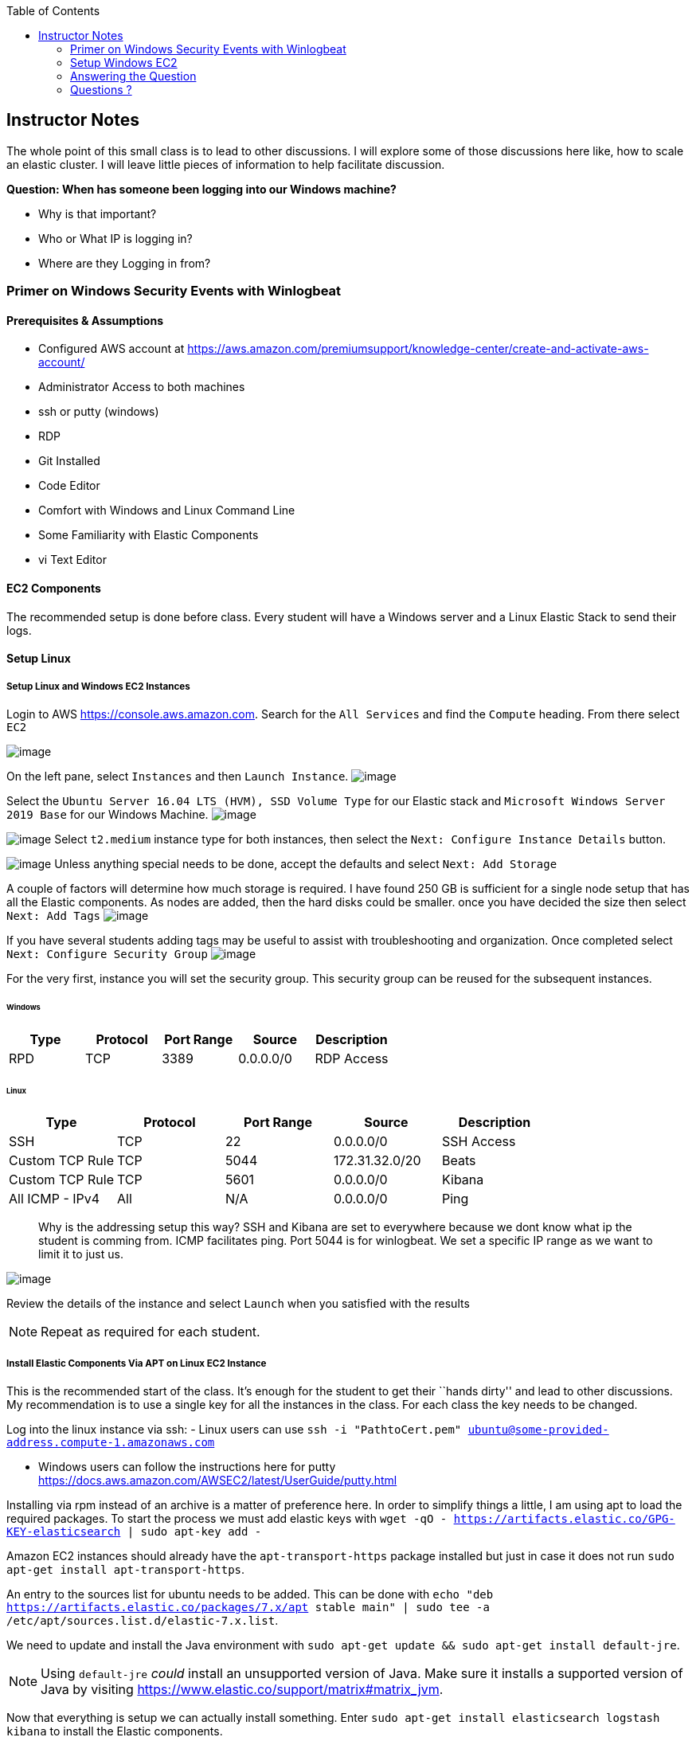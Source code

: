 
:toc:
:imagesdir: ../../img/

== Instructor Notes

The whole point of this small class is to lead to other discussions. I will
explore some of those discussions here like, how to scale an elastic cluster. I
will leave little pieces of information to help facilitate discussion.

*Question: When has someone been logging into our Windows machine?* 

* Why is that important? 
* Who or What IP is logging in? 
* Where are they Logging in from?

=== Primer on Windows Security Events with Winlogbeat

==== Prerequisites & Assumptions

* Configured AWS account at https://aws.amazon.com/premiumsupport/knowledge-center/create-and-activate-aws-account/
* Administrator Access to both machines
* ssh or putty (windows)
* RDP
* Git Installed
* Code Editor
* Comfort with Windows and Linux Command Line
* Some Familiarity with Elastic Components
* vi Text Editor

==== EC2 Components

The recommended setup is done before class. Every student will have a Windows
server and a Linux Elastic Stack to send their logs.

==== Setup Linux

===== Setup Linux and Windows EC2 Instances

Login to AWS https://console.aws.amazon.com. Search for the `All Services` and
find the `Compute` heading. From there select `EC2` 

image:snapshot1.png[image]

On the left pane, select `Instances` and then `Launch Instance`.
image:snapshot3.png[image]

Select the `Ubuntu Server 16.04 LTS (HVM), SSD Volume Type` for our Elastic
stack and `Microsoft Windows Server 2019 Base` for our Windows Machine.
image:snapshot4.png[image]

image:snapshot5.png[image] Select `t2.medium` instance type for both
instances, then select the `Next: Configure Instance Details` button.

image:snapshot6.png[image] Unless anything special needs to be done, accept
the defaults and select `Next: Add Storage`

A couple of factors will determine how much storage is required. I have found
250 GB is sufficient for a single node setup that has all the Elastic
components. As nodes are added, then the hard disks could be smaller. once you
have decided the size then select `Next: Add Tags`
image:snapshot7.png[image]

If you have several students adding tags may be useful to assist with
troubleshooting and organization. Once completed select
`Next: Configure Security Group` image:snapshot8.png[image]

For the very first, instance you will set the security group. This security
group can be reused for the subsequent instances.

====== Windows

[cols=",,,,",options="header",]
|===
|Type |Protocol |Port Range |Source |Description
|RPD |TCP |3389 |0.0.0.0/0 |RDP Access
|===

====== Linux

[cols=",,,,",options="header",]
|===
|Type |Protocol |Port Range |Source |Description
|SSH |TCP |22 |0.0.0.0/0 |SSH Access
|Custom TCP Rule |TCP |5044 |172.31.32.0/20 |Beats
|Custom TCP Rule |TCP |5601 |0.0.0.0/0 |Kibana
|All ICMP - IPv4 |All |N/A |0.0.0.0/0 |Ping
|===

____
Why is the addressing setup this way? SSH and Kibana are set to everywhere
because we dont know what ip the student is comming from. ICMP facilitates ping.
Port 5044 is for winlogbeat. We set a specific IP range as we want to limit it
to just us.
____

image:snapshot9.png[image]

Review the details of the instance and select `Launch` when you satisfied with
the results


NOTE: Repeat as required for each student.


===== Install Elastic Components Via APT on Linux EC2 Instance

This is the recommended start of the class. It’s enough for the student to get
their ``hands dirty'' and lead to other discussions. My recommendation is to use
a single key for all the instances in the class. For each class the key needs to
be changed.

Log into the linux instance via ssh: - Linux users can use
`ssh -i "PathtoCert.pem" ubuntu@some-provided-address.compute-1.amazonaws.com`

* Windows users can follow the instructions here for putty
https://docs.aws.amazon.com/AWSEC2/latest/UserGuide/putty.html

Installing via rpm instead of an archive is a matter of preference here. In
order to simplify things a little, I am using apt to load the required packages.
To start the process we must add elastic keys with
`wget -qO - https://artifacts.elastic.co/GPG-KEY-elasticsearch | sudo apt-key add -`

Amazon EC2 instances should already have the `apt-transport-https` package
installed but just in case it does not run
`sudo apt-get install apt-transport-https`.

An entry to the sources list for ubuntu needs to be added. This can be done with
`echo "deb https://artifacts.elastic.co/packages/7.x/apt stable main" | sudo tee -a /etc/apt/sources.list.d/elastic-7.x.list`.

We need to update and install the Java environment with
`sudo apt-get update && sudo apt-get install default-jre`.


NOTE: Using `default-jre` _could_ install an unsupported version of Java. Make
sure it installs a supported version of Java by visiting
https://www.elastic.co/support/matrix#matrix_jvm.


Now that everything is setup we can actually install something. Enter
`sudo apt-get install elasticsearch logstash kibana` to install the Elastic
components.

===== Logstash

Starting with Logstash, we are going to create the Logstash configuration file.
Logstash it an *optional* component. It is not required in this scenario.
However, there will come a time when you want add capabilities. If you have
Logstash already running then reconfiguration will be much easier.

`sudo vi /etc/logstash/conf.d/logstash.conf`

This file defines how Logstash will input and output information.

Starting with the input we have set this up to receive a beats connection.
Logstash opens a port on 5044 to receive information for the beats clients. In
our case, it will be only one but it could be an entire organization of windows
machines if needed.

....
input {
  beats {
    port => 5044
  }
}
....

Next we have the output section. Since the elastic node is all-in-one, we
specify `localhost`. If we wanted to add additional Elasticsearch nodes this
would be a good place to start.

....
output {
  elasticsearch {
    hosts => ["http://localhost:9200"]
    index => "%{[@metadata][beat]}-%{[@metadata][version]}"
  }
}
....

* Example of our config file:
+
....
input {
  beats {
    port => 5044
  }
}

output {
  elasticsearch {
    hosts => ["http://localhost:9200"]
    index => "%{[@metadata][beat]}-%{[@metadata][version]}"
  }
}
....

If there were any special things that needed to be done to Logstash it would be
performed in `/etc/logstash/logstash.yml`. This can be accomplished by
`sudo vi /etc/logstash/logstash.yml` As we have no changes, we will leave this
alone.

Start Logstash`sudo systemctl start logstash`

Check Status of logstash `sudo systemctl status logstash`

===== Elasticsearch

You may have to elevate privileges with `sudo -s` to edit the configuration file
for Elasticsearch `sudo vi /etc/elasticsearch/elasticsearch.yml`. Like
everything else with Elastic Stack there are a lot of things we can tweak. For
simplicity, we are only going to change a few things.

Similar to Logstash, the default configuration will work. Once you start to have
more nodes then there are some options that you will want to take into account.
Setting up cluster information can be done here. This cluster name will be the
same across all configuration files.

[source,yml]
----
---------------------------------- Cluster -----------------------------------
#
# Use a descriptive name for your cluster:
#
cluster.name: my-application
#
----

Below is the section that includes the name for the node. When setting up a
cluster each node must have a unique name.


NOTE: System hostname and node name need to match


[source,yml]
----
# ------------------------------------ Node ------------------------------------
#
# Use a descriptive name for the node:
#
node.name: node-1
#
----

In the network section you can set ip that Elasticsearch will bind too.

[source,yml]
----
# ---------------------------------- Network -----------------------------------
#
# Set the bind address to a specific IP (IPv4 or IPv6):
#
network.host: 0.0.0.0
#
# Set a custom port for HTTP:
#
#http.port: 9200
#
# For more information, consult the network module documentation.
#
----

As more nodes are added, you will need to open ports 9200 (REST API) and 9300
(Node Communication). As we have everything one machine and only a single
instance of Elasticsearch, we do not need to accomplish this. Once we reach the
point we need additional nodes, the section below can be used as an example.

[source,yml]
----
#
# --------------------------------- Discovery ----------------------------------
#
# Pass an initial list of hosts to perform discovery when this node is started:
# The default list of hosts is ["127.0.0.1", "[::1]"]
#
discovery.seed_hosts: ["18.214.204.121"]
#
# Bootstrap the cluster using an initial set of master-eligible nodes:
#
#cluster.initial_master_nodes: ["node-1", "node-2"]
#
# For more information, consult the discovery and cluster formation module documentation.
#
----



Now that we have Elasticsearch installed and configured, lets go ahead and start
Elasticsearch, `sudo systemctl start elasticsearch`.

===== Kibana

Last but not least on our AWS instance is Kibana. Just like the rest there is a
configuration file. To edit the configuration file, use
`sudo vi /etc/kibana/kibana.yml`. This machine does not reside on the same
network as the students. When building we have two options here. - We can bind
it to a specific IP address - 0.0.0.0.

For production binding it to a specific address is best. These instances are
temporary so we do not need to worry about what IP it decides to use. This can
be accomplished by changing the `server.host:` to `"0.0.0.0"` instead of
localhost.


Save the file and Start kibana with `sudo systemctl start kibana`


NOTE: Ensure the Elastic services start without issues as Windows section
requires that everything is functioning properly.


To ensure everything is up and running, enter
`sudo systemctl status logstash elasticsearch kibana`


===== Finishing Up
....
● logstash.service - logstash
   Loaded: loaded (/etc/systemd/system/logstash.service; disabled; vendor preset: enabled)
   Active: active (running) since Sat 2020-02-01 15:16:04 UTC; 5s ago
 Main PID: 18797 (java)
    Tasks: 14
   Memory: 288.9M
      CPU: 6.955s
   CGroup: /system.slice/logstash.service
           └─18797 /usr/bin/java -Xms1g -Xmx1g -XX:+UseConcMarkSweepGC -XX:CMSInitiatingOccupancyFraction=75 -XX:+UseCMSInitiatingOccupancyOnly -Djava.awt.he

Feb 01 15:16:04 ip-172-31-92-226 systemd[1]: Started logstash.

● elasticsearch.service - Elasticsearch
   Loaded: loaded (/usr/lib/systemd/system/elasticsearch.service; disabled; vendor preset: enabled)
   Active: active (running) since Thu 2020-01-30 20:04:32 UTC; 1 day 19h ago
     Docs: http://www.elastic.co
 Main PID: 14245 (java)
    Tasks: 60
   Memory: 1.3G
      CPU: 6min 10.151s
   CGroup: /system.slice/elasticsearch.service
           ├─14245 /usr/share/elasticsearch/jdk/bin/java -Des.networkaddress.cache.ttl=60 -Des.networkaddress.cache.negative.ttl=10 -XX:+AlwaysPreTouch -Xss1
           └─14339 /usr/share/elasticsearch/modules/x-pack-ml/platform/linux-x86_64/bin/controller

Jan 30 20:04:17 ip-172-31-92-226 systemd[1]: Starting Elasticsearch...
Jan 30 20:04:18 ip-172-31-92-226 elasticsearch[14245]: OpenJDK 64-Bit Server VM warning: Option UseConcMarkSweepGC was deprecated in version 9.0 and will lik
Jan 30 20:04:32 ip-172-31-92-226 systemd[1]: Started Elasticsearch.

● kibana.service - Kibana
   Loaded: loaded (/etc/systemd/system/kibana.service; disabled; vendor preset: enabled)
   Active: active (running) since Sat 2020-02-01 15:16:04 UTC; 5s ago
 Main PID: 18802 (node)
    Tasks: 11
   Memory: 279.0M
      CPU: 4.017s
   CGroup: /system.slice/kibana.service
           └─18802 /usr/share/kibana/bin/../node/bin/node /usr/share/kibana/bin/../src/cli -c /etc/kibana/kibana.yml

Feb 01 15:16:10 ip-172-31-92-226 kibana[18802]: {"type":"log","@timestamp":"2020-02-01T15:16:10Z","tags":["info","plugins","security"],"pid":18802,"message":
....

==== Discussion about Nodes
We are going to do everything on one node. However, can take a small trek
through what it will take to scale to a cluster. This most likely candidate for clustering is Elasticsearch and then Logstash.

* For Elasticsearh, visit
https://www.elastic.co/guide/en/elasticsearch/reference/current/add-elasticsearch-nodes.html.
* For Logstash, visit
https://www.elastic.co/guide/en/logstash/current/deploying-and-scaling.html

There are lots of "It Depends…" here but as this is aimed at a beginner
audience the main points are: - Availability - (Shards are distributed across
all the nodes, protecting the data) - Throughput - (Reads and writes will not
overwhelm a cluster) - Distribution of effort - (Shifting to dedicated node
types: master nodes, ingest, etc.)

=== Setup Windows EC2
Select your Windows EC2 instance and select `Connect`. That will open a small
window. Click on `Get Password` to start the password retrieval process. It will
ask you for the key in order to decrypt the password for the instance. Select
`Elasticsearch.pem` and then `Decrypt Password`. You will be presented with the
password to your instance. Use the information provided to access the windows
EC2 instance.


NOTE: It can take up to 4 minutes after the Windows Instances starts to retrieve
the password.


Once you have a remote desktop connection to your AWS instance. Download the
latest 64-bit version Winlogbeat zip file from the downloads page, in our case
its 7.5.2.
`https://artifacts.elastic.co/downloads/beats/winlogbeat/winlogbeat-7.5.2-windows-x86_64.zip`

From your downloads folder, extract the zip file into `C:\Program Files` folder.
Rename the extracted file with the name `winlogbeat-<some_version>` folder to
`Winlogbeat`. Open a PowerShell prompt as an *Administrator*. From start menu,
right-click on the PowerShell icon and select `Run As Administrator`. To ensure
that the script runs without issue we will execute the install of the service
under a different execution policy via
`PowerShell.exe -ExecutionPolicy UnRestricted -File .\install-service-winlogbeat.ps1`

Edit the config file for Winlogbeat notepad with
`notepad C:\Program Files\Winlogbeat\winlogbeat.yml` We only need to edit a
small section that pertains to Logstash and Elasticsearch. This will send the
logs from our Windows server to our Linux server.

....
 #================================ Outputs =====================================

  # Configure what output to use when sending the data collected by the beat.

  #-------------------------- Elasticsearch output ------------------------------
  #output.elasticsearch:
  # Array of hosts to connect to.
  #  hosts: ["localhost:9200"]

  # Optional protocol and basic auth credentials.
  #protocol: "https"
  #username: "elastic"
  #password: "changeme"

  #----------------------------- Logstash output --------------------------------
  output.logstash:
  # The Logstash hosts
  hosts: ["18.214.204.121:5044"]
....

Since we are sending out data to Logstash instead of Elasticsearch then we need
to manually setup the index template.

....
.\winlogbeat.exe setup --index-management -E output.logstash.enabled=false -E 'output.elasticsearch.hosts=["<<<IPofLogstashNode>>>:9200"]'
....

To setup dashboards when the Logstash output is enabled, you need to temporarily
disable the Logstash output and enable Elasticsearch. To connect to a secured
Elasticsearch cluster, you also need to pass Elasticsearch credentials. In our
case it is not. In production it should be.

....
.\winlogbeat.exe setup -e `
  -E output.logstash.enabled=false `
  -E output.elasticsearch.hosts=['<<<IPofElasticsearchNode>>>:9200'] `
  -E setup.kibana.host=<<<IPofKibanaNode>>>:5601
....

Test the winlogbeat config
`C:\Program Files\Winlogbeat> .\winlogbeat.exe test config -c .\winlogbeat.yml -e`.
You can now run `services.msc` to start it.

=== Answering the Question

And now the fun part! Answering the questions! Navigate to Kibana IP
`<<ip_of_linux>>:5601`. Pivot to the `Dashboards` section on the left pane. Look
for event ID `4624` That is the event id for a windows login.

=== Questions ?

*Question: When has someone been logging into our Windows machine?* 

* Why is that important? 
* Who or What IP is logging in? 
* Where are they Logging in from?